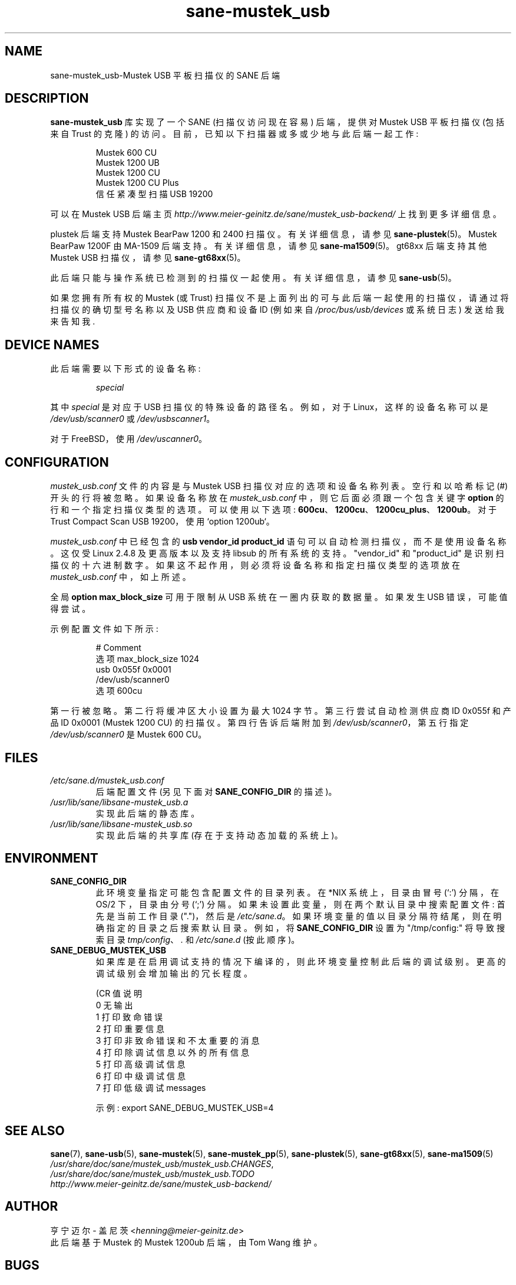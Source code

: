 .\" -*- coding: UTF-8 -*-
.\"*******************************************************************
.\"
.\" This file was generated with po4a. Translate the source file.
.\"
.\"*******************************************************************
.TH sane\-mustek_usb 5 "13 Jul 2008" "" "SANE Scanner Access Now Easy"
.IX sane\-mustek_usb
.SH NAME
sane\-mustek_usb\-Mustek USB 平板扫描仪的 SANE 后端
.SH DESCRIPTION
\fBsane\-mustek_usb\fP 库实现了一个 SANE (扫描仪访问现在容易) 后端，提供对 Mustek USB 平板扫描仪 (包括来自
Trust 的克隆) 的访问。 目前，已知以下扫描器或多或少地与此后端一起工作:
.PP
.RS
Mustek 600 CU
.br
Mustek 1200 UB
.br
Mustek 1200 CU
.br
Mustek 1200 CU Plus
.br
信任紧凑型扫描 USB 19200
.br
.RE
.PP
可以在 Mustek USB 后端主页 \fIhttp://www.meier\-geinitz.de/sane/mustek_usb\-backend/\fP
上找到更多详细信息。
.PP
plustek 后端支持 Mustek BearPaw 1200 和 2400 扫描仪。有关详细信息，请参见
\fBsane\-plustek\fP(5)。Mustek BearPaw 1200F 由 MA\-1509 后端支持。有关详细信息，请参见
\fBsane\-ma1509\fP(5)。gt68xx 后端支持其他 Mustek USB 扫描仪，请参见 \fBsane\-gt68xx\fP(5)。
.PP
此后端只能与操作系统已检测到的扫描仪一起使用。有关详细信息，请参见 \fBsane\-usb\fP(5)。
.PP
如果您拥有所有权的 Mustek (或 Trust) 扫描仪不是上面列出的可与此后端一起使用的扫描仪，请通过将扫描仪的确切型号名称以及 USB
供应商和设备 ID (例如来自 \fI/proc/bus/usb/devices\fP 或系统日志) 发送给我来告知我.

.SH "DEVICE NAMES"
此后端需要以下形式的设备名称:
.PP
.RS
\fIspecial\fP
.RE
.PP
其中 \fIspecial\fP 是对应于 USB 扫描仪的特殊设备的路径名。 例如，对于 Linux，这样的设备名称可以是
\fI/dev/usb/scanner0\fP 或 \fI/dev/usbscanner1\fP。
.PP
对于 FreeBSD，使用 \fI/dev/uscanner0\fP。

.SH CONFIGURATION
\fImustek_usb.conf\fP 文件的内容是与 Mustek USB 扫描仪对应的选项和设备名称列表。 空行和以哈希标记 (#)
开头的行将被忽略。如果设备名称放在 \fImustek_usb.conf\fP 中，则它后面必须跟一个包含关键字 \fBoption\fP
的行和一个指定扫描仪类型的选项。可以使用以下选项: \fB600cu\fP、\fB1200cu\fP、\fB1200cu_plus\fP、\fB1200ub\fP。 对于
Trust Compact Scan USB 19200，使用 `option 1200ub`。
.PP
\fImustek_usb.conf\fP 中已经包含的 \fBusb vendor_id product_id\fP 语句可以自动检测扫描仪，而不是使用设备名称。
这仅受 Linux 2.4.8 及更高版本以及支持 libsub 的所有系统的支持。"vendor_id" 和 "product_id"
是识别扫描仪的十六进制数字。如果这不起作用，则必须将设备名称和指定扫描仪类型的选项放在 \fImustek_usb.conf\fP 中，如上所述。
.PP
全局 \fBoption max_block_size\fP 可用于限制从 USB 系统在一圈内获取的数据量。如果发生 USB 错误，可能值得尝试。
.PP
示例配置文件如下所示:
.PP
.RS
# Comment
.br
选项 max_block_size 1024
.br
usb 0x055f 0x0001
.br
/dev/usb/scanner0
.br
选项 600cu
.RE
.PP
第一行被忽略。第二行将缓冲区大小设置为最大 1024 字节。 第三行尝试自动检测供应商 ID 0x055f 和产品 ID 0x0001 (Mustek
1200 CU) 的扫描仪。第四行告诉后端附加到 \fI/dev/usb/scanner0\fP，第五行指定 \fI/dev/usb/scanner0\fP 是
Mustek 600 CU。
.SH FILES
.TP 
\fI/etc/sane.d/mustek_usb.conf\fP
后端配置文件 (另见下面对 \fBSANE_CONFIG_DIR\fP 的描述)。
.TP 
\fI/usr/lib/sane/libsane\-mustek_usb.a\fP
实现此后端的静态库。
.TP 
\fI/usr/lib/sane/libsane\-mustek_usb.so\fP
实现此后端的共享库 (存在于支持动态加载的系统上)。
.SH ENVIRONMENT
.TP 
\fBSANE_CONFIG_DIR\fP
此环境变量指定可能包含配置文件的目录列表。 在 *NIX 系统上，目录由冒号 (`:') 分隔，在 OS/2 下，目录由分号 (`;') 分隔。
如果未设置此变量，则在两个默认目录中搜索配置文件: 首先是当前工作目录 (".")，然后是 \fI/etc/sane.d\fP。
如果环境变量的值以目录分隔符结尾，则在明确指定的目录之后搜索默认目录。 例如，将 \fBSANE_CONFIG_DIR\fP 设置为
"/tmp/config:" 将导致搜索目录 \fItmp/config\fP、\fI.\fP 和 \fI/etc/sane.d\fP (按此顺序)。
.TP 
\fBSANE_DEBUG_MUSTEK_USB\fP
如果库是在启用调试支持的情况下编译的，则此环境变量控制此后端的调试级别。 更高的调试级别会增加输出的冗长程度。

.nf
\f (CR 值说明
0     无输出
1     打印致命错误
2     打印重要信息
3     打印非致命错误和不太重要的消息
4     打印除调试信息以外的所有信息
5      打印高级调试信息
6      打印中级调试信息
7      打印低级调试 messages\fR
.fi

示例: export SANE_DEBUG_MUSTEK_USB=4

.SH "SEE ALSO"
\fBsane\fP(7), \fBsane\-usb\fP(5), \fBsane\-mustek\fP(5), \fBsane\-mustek_pp\fP(5),
\fBsane\-plustek\fP(5), \fBsane\-gt68xx\fP(5), \fBsane\-ma1509\fP(5)
.br
\fI/usr/share/doc/sane/mustek_usb/mustek_usb.CHANGES\fP,
.br
\fI/usr/share/doc/sane/mustek_usb/mustek_usb.TODO\fP
.br
\fIhttp://www.meier\-geinitz.de/sane/mustek_usb\-backend/\fP

.SH AUTHOR
亨宁迈尔 \- 盖尼茨 <\fIhenning@meier\-geinitz.de\fP>
.br
此后端基于 Mustek 的 Mustek 1200ub 后端，由 Tom Wang 维护。

.SH BUGS
这些设备有一个硬件错误: 一旦数据写入它们，它们就无法重置 (toggle= DATA0)。这意味着，任何试图重置设备的操作都会导致超时。

在早期版本中，此后端在某些配置中第二次加载时失败。在这种情况下，唯一的选择是重新插入扫描仪。后端现在使用该错误的解决方法，但它仅在 Linux
上进行过测试。其他操作系统的报告表示赞赏。

.PP
Mustek 后端主页 \fIhttp://www.meier\-geinitz.de/sane/mustek_usb\-backend/\fP
提供了更详细的错误信息。
.PP
.SH [手册页中文版]
.PP
本翻译为免费文档；阅读
.UR https://www.gnu.org/licenses/gpl-3.0.html
GNU 通用公共许可证第 3 版
.UE
或稍后的版权条款。因使用该翻译而造成的任何问题和损失完全由您承担。
.PP
该中文翻译由 wtklbm
.B <wtklbm@gmail.com>
根据个人学习需要制作。
.PP
项目地址:
.UR \fBhttps://github.com/wtklbm/manpages-chinese\fR
.ME 。
